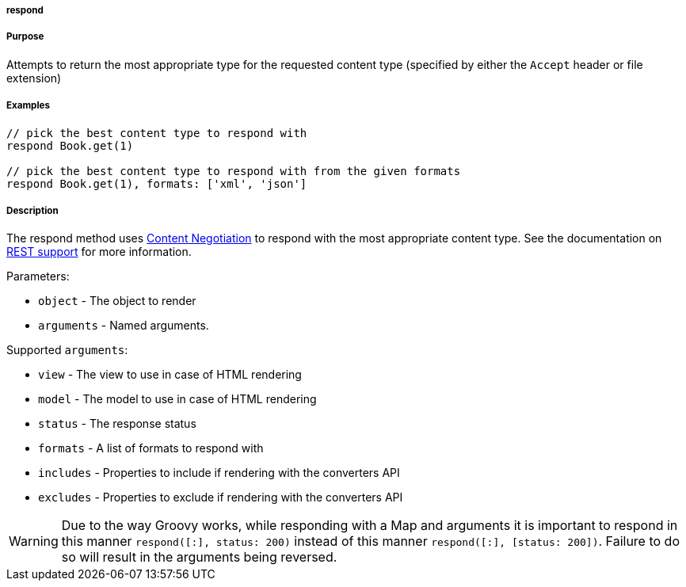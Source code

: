 
===== respond



===== Purpose


Attempts to return the most appropriate type for the requested content type (specified by either the `Accept` header or file extension)


===== Examples


[source,java]
----
// pick the best content type to respond with
respond Book.get(1) 

// pick the best content type to respond with from the given formats
respond Book.get(1), formats: ['xml', 'json']
----


===== Description


The respond method uses <<contentNegotiation,Content Negotiation>> to respond with the most appropriate content type. See the documentation on <<REST,REST support>> for more information.

Parameters:

* `object` - The object to render
* `arguments` - Named arguments.

Supported `arguments`:

* `view` - The view to use in case of HTML rendering
* `model` - The model to use in case of HTML rendering
* `status` - The response status
* `formats` - A list of formats to respond with
* `includes` - Properties to include if rendering with the converters API
* `excludes` - Properties to exclude if rendering with the converters API

WARNING: Due to the way Groovy works, while responding with a Map and arguments it is important to respond in this manner `respond([:], status: 200)` instead of this manner `respond([:], [status: 200])`. Failure to do so will result in the arguments being reversed.

